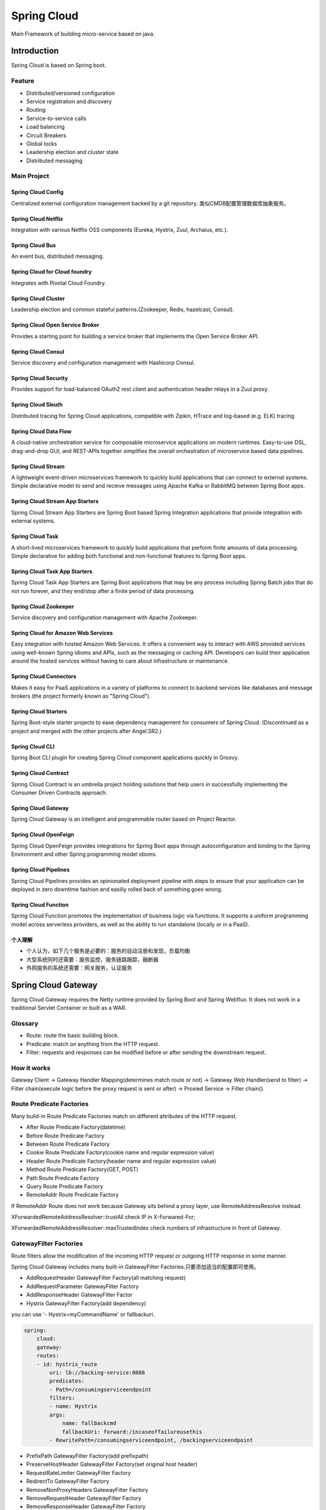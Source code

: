 

=======================================
Spring Cloud
=======================================
Main Framework of building micro-service based on java.

Introduction
=======================================
Spring Cloud is based on Spring boot.

Feature
---------------------------------------
* Distributed/versioned configuration
* Service registration and discovery
* Routing
* Service-to-service calls
* Load balancing
* Circuit Breakers
* Global locks
* Leadership election and cluster state
* Distributed messaging

Main Project
---------------------------------------

Spring Cloud Config
```````````````````````````````````````
Centralized external configuration management backed by a git repository. 类似CMDB配置管理数据库抽象服务。

Spring Cloud Netflix
```````````````````````````````````````
Integration with various Netflix OSS components (Eureka, Hystrix, Zuul, Archaius, etc.).

Spring Cloud Bus
```````````````````````````````````````
An event bus, distributed messaging.

Spring Cloud for Cloud foundry
```````````````````````````````````````
Integrates with Pivotal Cloud Foundry.

Spring Cloud Cluster
```````````````````````````````````````
Leadership election and common stateful patterns.(Zookeeper, Redis, hazelcast, Consul).

Spring Cloud Open Service Broker
```````````````````````````````````````
Provides a starting point for building a service broker that implements the Open Service Broker API.

Spring Cloud Consul
```````````````````````````````````````
Service discovery and configuration management with Hashicorp Consul.

Spring Cloud Security
```````````````````````````````````````
Provides support for load-balanced OAuth2 rest client and authentication header relays in a Zuul proxy.

Spring Cloud Sleuth
```````````````````````````````````````
Distributed tracing for Spring Cloud applications, compatible with Zipkin, HTrace and log-based (e.g. ELK) tracing.

Spring Cloud Data Flow
```````````````````````````````````````
A cloud-native orchestration service for composable microservice applications on modern runtimes. Easy-to-use DSL, 
drag-and-drop GUI, and REST-APIs together simplifies the overall orchestration of microservice based data pipelines.

Spring Cloud Stream
````````````````````````````````````````
A lightweight event-driven microservices framework to quickly build applications that can connect to external systems. 
Simple declarative model to send and receive messages using Apache Kafka or RabbitMQ between Spring Boot apps.

Spring Cloud Stream App Starters
````````````````````````````````````````
Spring Cloud Stream App Starters are Spring Boot based Spring Integration applications that provide integration with 
external systems.

Spring Cloud Task
```````````````````````````````````````
A short-lived microservices framework to quickly build applications that perform finite amounts of data processing. 
Simple declarative for adding both functional and non-functional features to Spring Boot apps.

Spring Cloud Task App Starters
```````````````````````````````````````
Spring Cloud Task App Starters are Spring Boot applications that may be any process including Spring Batch jobs that 
do not run forever, and they end/stop after a finite period of data processing.

Spring Cloud Zookeeper
````````````````````````````````````````
Service discovery and configuration management with Apache Zookeeper.

Spring Cloud for Amazon Web Services
````````````````````````````````````````
Easy integration with hosted Amazon Web Services. It offers a convenient way to interact with AWS provided services 
using well-known Spring idioms and APIs, such as the messaging or caching API. Developers can build their application 
around the hosted services without having to care about infrastructure or maintenance.

Spring Cloud Connectors
```````````````````````````````````````
Makes it easy for PaaS applications in a variety of platforms to connect to backend services like databases and message 
brokers (the project formerly known as "Spring Cloud").

Spring Cloud Starters
```````````````````````````````````````
Spring Boot-style starter projects to ease dependency management for consumers of Spring Cloud. (Discontinued as a project 
and merged with the other projects after Angel.SR2.)

Spring Cloud CLI
````````````````````````````````````````
Spring Boot CLI plugin for creating Spring Cloud component applications quickly in Groovy.

Spring Cloud Contract
````````````````````````````````````````
Spring Cloud Contract is an umbrella project holding solutions that help users in successfully implementing the Consumer 
Driven Contracts approach.

Spring Cloud Gateway
```````````````````````````````````````
Spring Cloud Gateway is an intelligent and programmable router based on Project Reactor.

Spring Cloud OpenFeign
````````````````````````````````````````
Spring Cloud OpenFeign provides integrations for Spring Boot apps through autoconfiguration and binding to the Spring Environment 
and other Spring programming model idioms.

Spring Cloud Pipelines
````````````````````````````````````````
Spring Cloud Pipelines provides an opinionated deployment pipeline with steps to ensure that your application can be deployed in 
zero downtime fashion and easilly rolled back of something goes wrong.

Spring Cloud Function
````````````````````````````````````````
Spring Cloud Function promotes the implementation of business logic via functions. It supports a uniform programming model across 
serverless providers, as well as the ability to run standalone (locally or in a PaaS).

个人理解
```````````````````````````````````````
* 个人认为，如下几个服务是必要的：服务的自动注册和发现，负载均衡
* 大型系统同时还需要：服务监控，服务链路跟踪，融断器
* 外网服务的系统还需要：网关服务，认证服务


Spring Cloud Gateway
=======================================
Spring Cloud Gateway requires the Netty runtime provided by Spring Boot and Spring Webflux. It does not work in a traditional Servlet Container or built as a WAR.

Glossary
---------------------------------------
* Route: route the basic building block.
* Predicate: match on anything from the HTTP request.
* Filter: requests and responses can be modified before or after sending the downstream request.

How it works
---------------------------------------
Gateway Client -> Gateway Handler Mapping(determines match route or not) -> Gateway Web Handler(send to filter) -> Filter chain(execute logic 
before the proxy request is sent or after) -> Proxied Service -> Filter chain().

.. image:: images/spring_cloud_gateway_diagram.png

Route Predicate Factories
----------------------------------------
Many build-in Route Predicate Factories match on different attributes of the HTTP request.

* After Route Predicate Factory(datetime)
* Before Route Predicate Factory
* Between Route Predicate Factory
* Cookie Route Predicate Factory(cookie name and regular expression value)
* Header Route Predicate Factory(header name and regular expression value)
* Method Route Predicate Factory(GET, POST)
* Path Route Predicate Factory
* Query Route Predicate Factory
* RemoteAddr Route Predicate Factory

If RemoteAddr Route does not work because Gateway sits behind a proxy layer, use RemoteAddressResolve instead.

XForwardedRemoteAddressResolver::trustAll check IP in X-Forwared-For;

XForwardedRemoteAddressResolver::maxTrustedIndex check numbers of infrastructure in front of Gateway.


GatewayFilter Factories
-----------------------------------------
Route filters allow the modification of the incoming HTTP request or outgoing HTTP response in some manner. 

Spring Cloud Gateway includes many built-in GatewayFilter Factories.只要添加适当的配置即可使用。

* AddRequestHeader GatewayFilter Factory(all matching request)
* AddRequestParameter GatewayFilter Factory
* AddResponseHeader GatewayFilter Factor
* Hystrix GatewayFilter Factory(add dependency)

you can use '- Hystrix=myCommandName' or fallbackuri.

.. code::

    spring:
        cloud:
        gateway:
        routes:
        - id: hystrix_route
            uri: lb://backing-service:8088
            predicates:
            - Path=/consumingserviceendpoint
            filters:
            - name: Hystrix
            args:
                name: fallbackcmd
                fallbackUri: forward:/incaseoffailureusethis
            - RewritePath=/consumingserviceendpoint, /backingserviceendpoint       

* PrefixPath GatewayFilter Factory(add prefixpath)
* PreserveHostHeader GatewayFilter Factory(set original host header)
* RequestRateLimiter GatewayFilter Factory
* RedirectTo GatewayFilter Factory
* RemoveNonProxyHeaders GatewayFilter Factory
* RemoveRequestHeader GatewayFilter Factory
* RemoveResponseHeader GatewayFilter Factory
* RewritePath GatewayFilter Factory
* SaveSession GatewayFilter Factory(Spring Sesion 必备)
* SetPath GatewayFilter Factory
* SetResponseHeader GatewayFilter Factory
* SetStatus GatewayFilter Factory
* StripPrefix GatewayFilter Factory
* Retry GatewayFilter Factory

Redis RateLimiter
```````````````````````````````````````````
The algorithm used is the Token Bucket Algorithm.

.. code::

    spring:
      cloud:
        gateway:
          routes:
          - id: requestratelimiter_route
            uri: http://example.org
            filters:
            - name: RequestRateLimiter
              args:
                redis-rate-limiter.replenishRate: 10 #桶的回填速率
                redis-rate-limiter.burstCapacity: 20 #桶的回填速率


Global Filters
--------------------------------------------
The GlobalFilter interface has the same signature as GatewayFilter.

This combined filter chain is sorted by the org.springframework.core.Ordered interface, which can be set by implementing 
the getOrder() method or by using the @Order annotation.

* Forward Routing Filter
* LoadBalancerClient Filter
* Netty Routing Filter
* Netty Write Response Filter
* RouteToRequestUrl Filter
* Websocket Routing Filter
* Gateway Metrics Filter

Websocket Routing
--------------------------------------------
可以通过配置文件或者代码中builder的构建指定websocket的路由。

.. code::

   spring:
      cloud:
        gateway:
          routes:
          # SockJS route
          - id: websocket_sockjs_route
            uri: http://localhost:3001
            predicates:
            - Path=/websocket/info/**
          # Normwal Websocket route
          - id: websocket_route
            uri: ws://localhost:3001
            predicates:
            - Path=/websocket/** 

TLS/SSL
---------------------------------------------
Gateway routes can be routed to both http and https backends.

.. code::

    server:
      ssl:
        enabled: true
        key-alias: scg
        key-store-password: scg1234
        key-store: classpath:scg-keystore.p12
        key-store-type: PKCS12

    spring:
      cloud:
        gateway:
          httpclient:
            ssl:
              trustedX509Certificates:
              - cert1.pem
              - cert2.pem

CORS Configuration
---------------------------------------
.. code::

    spring:
      cloud:
        gateway:
          globalcors:
            corsConfigurations:
              '[/\**]':
                allowedOrigins: "docs.spring.io"
                allowedMethods:
                - GET

Using Spring MVC or Webflux
---------------------------------------
Spring Cloud Gateway provides a utility object called ProxyExchange which you can use inside a regular Spring web handler as a method parameter.

.. code::

    //spring-cloud-gateway-mvc:
    @RestController
    @SpringBootApplication
    public class GatewaySampleApplication {

        @Value("${remote.home}")
        private URI home;

        @GetMapping("/test")
        public ResponseEntity<?> proxy(ProxyExchange<byte[]> proxy) throws Exception {
            return proxy.uri(home.toString() + "/image/png").get();
        }

    }

    //spring-cloud-gateway-weflux:
    @RestController
    @SpringBootApplication
    public class GatewaySampleApplication {

        @Value("${remote.home}")
        private URI home;

        @GetMapping("/test")
        public Mono<ResponseEntity<?>> proxy(ProxyExchange<byte[]> proxy) throws Exception {
            return proxy.uri(home.toString() + "/image/png").get();
        }

    }


最佳实践
---------------------------------------
自定义filter

.. code:: java

    @Service
    public class AuthFilter implements GlobalFilter {

        private String remoteOauthServer = "http://172.27.63.11:8080/oauth/check_token?token=";
        @Override
        public Mono<Void> filter(ServerWebExchange exchange, GatewayFilterChain chain) {
            System.out.println("进入AuthFilter");
            boolean isAllow = checkOauthToken(exchange.getRequest());
            if (isAllow) {
                return chain.filter(exchange);
            } else {
            //设置status和body
            return Mono.defer(() -> {
                setResponseStatus(exchange, HttpStatus.UNAUTHORIZED);
                final ServerHttpResponse response = exchange.getResponse();
                byte[] bytes = "Token invalidate".getBytes(StandardCharsets.UTF_8);
                DataBuffer buffer = exchange.getResponse().bufferFactory().wrap(bytes);
                return response.writeWith(Flux.just(buffer));
                });
            }
        }
    }  
